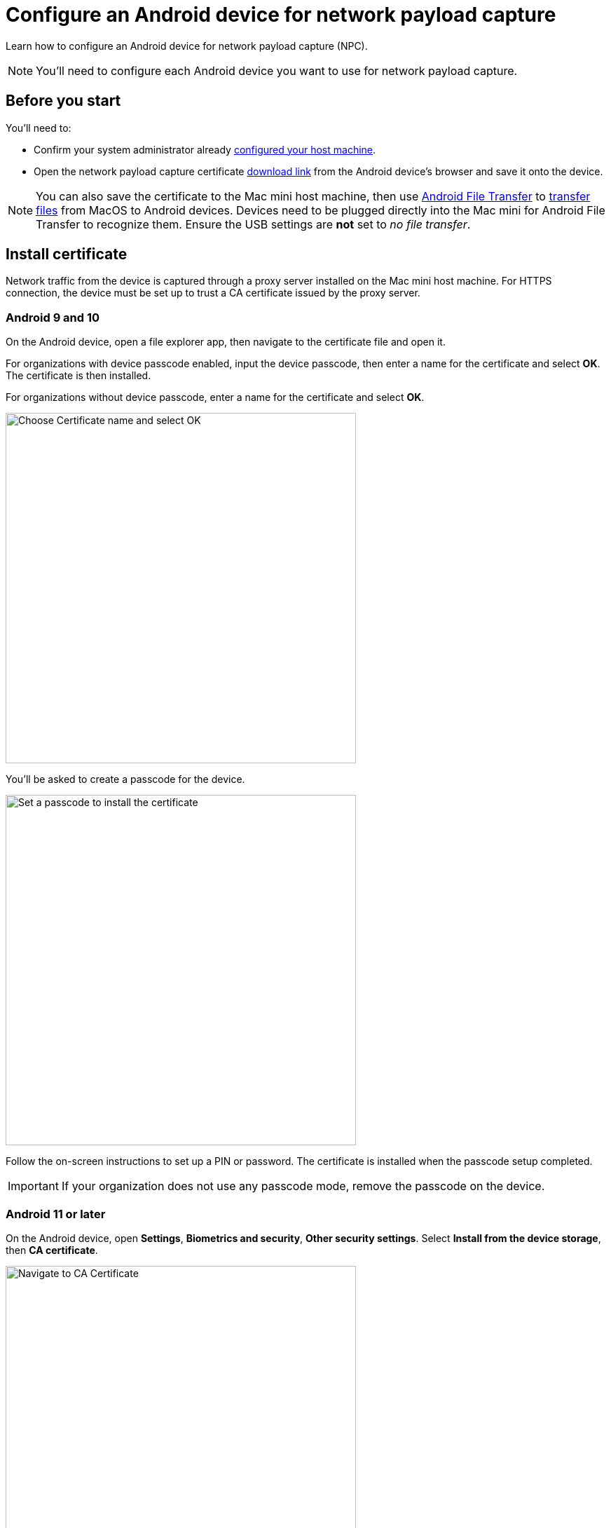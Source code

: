 = Configure an Android device for network payload capture
:navtitle: Configure an Android device

Learn how to configure an Android device for network payload capture (NPC).

[NOTE]
You'll need to configure each Android device you want to use for network payload capture.

[#_before_you_start]
== Before you start

You'll need to:

* Confirm your system administrator already xref:devices:local-devices/network-payload-capture/configure-the-host-machine.adoc[configured your host machine].
* Open the network payload capture certificate xref:attachment$kobiton-network-payload-capture-certificate-1.3.crt[download link] from the Android device's browser and save it onto the device.

[NOTE]
====
You can also save the certificate to the Mac mini host machine, then use https://www.android.com/filetransfer/[Android File Transfer] to https://support.google.com/android/answer/9064445?hl=en#zippy=%2Cmac-computer[transfer files] from MacOS to Android devices. Devices need to be plugged directly into the Mac mini for Android File Transfer to recognize them. Ensure the USB settings are *not* set to _no file transfer_.
====

== Install certificate
Network traffic from the device is captured through a proxy server installed on the Mac mini host machine. For HTTPS connection, the device must be set up to trust a CA certificate issued by the proxy server.

=== Android 9 and 10

On the Android device, open a file explorer app, then navigate to the certificate file and open it.

For organizations with device passcode enabled, input the device passcode, then enter a name for the certificate and select *OK*. The certificate is then installed.

For organizations without device passcode, enter a name for the certificate and select *OK*.

image:devices:android-certificate-name.png[width=500, alt="Choose Certificate name and select OK"]

You'll be asked to create a passcode for the device.

image:devices:android-passcode-require.png[width=500, alt="Set a passcode to install the certificate"]

Follow the on-screen instructions to set up a PIN or password. The certificate is installed when the passcode setup completed.

[IMPORTANT]
====
If your organization does not use any passcode mode, remove the passcode on the device.
====

=== Android 11 or later

On the Android device, open *Settings*, *Biometrics and security*, *Other security settings*. Select *Install from the device storage*, then *CA certificate*.

image:devices:android-ca-certificate.png[width=500, alt="Navigate to CA Certificate"]

Choose *Install anyway*, then select the certificate. Select *Done* to install.

image:devices:android-ca-certificate-install.png[width=500, alt="Install the CA Certificate"]

The device is now ready for Network Payload Capture.


== Next steps

xref:local-devices/network-payload-capture/create-a-configuration.adoc[], launch a xref:manual-testing:local-devices/capture-network-payload-data.adoc[manual] or xref:automation-testing:local-devices/capture-network-payload-data.adoc[automation] session with NPC enabled, then xref:session-explorer:analytics/review-network-payload-data.adoc[review the network payload data].
